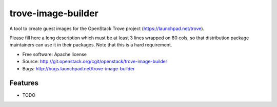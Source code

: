 ===============================
trove-image-builder
===============================

A tool to create guest images for the OpenStack Trove project (https://launchpad.net/trove).

Please fill here a long description which must be at least 3 lines wrapped on
80 cols, so that distribution package maintainers can use it in their packages.
Note that this is a hard requirement.

* Free software: Apache license
* Source: http://git.openstack.org/cgit/openstack/trove-image-builder
* Bugs: http://bugs.launchpad.net/trove-image-builder

Features
--------

* TODO
